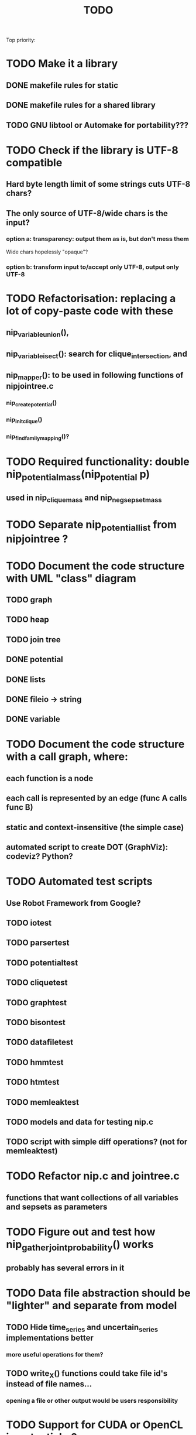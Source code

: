 #+TITLE: TODO

Top priority:

* TODO Make it a library
** DONE makefile rules for static
** DONE makefile rules for a shared library
** TODO GNU libtool or Automake for portability???

* TODO Check if the library is UTF-8 compatible
** Hard byte length limit of some strings cuts UTF-8 chars?
** The only source of UTF-8/wide chars is the input?
*** option a: transparency: output them as is, but don't mess them
Wide chars hopelessly "opaque"?
*** option b: transform input to/accept only UTF-8, output only UTF-8

* TODO Refactorisation: replacing a lot of copy-paste code with these
** nip_variable_union(), 
** nip_variable_isect(): search for clique_intersection, and
** nip_mapper(): to be used in following functions of nipjointree.c
*** nip_create_potential()
*** nip_init_clique()
*** nip_find_family_mapping()?

* TODO Required functionality: double nip_potential_mass(nip_potential p)
** used in nip_clique_mass and nip_neg_sepset_mass

* TODO Separate nip_potential_list from nipjointree ?
* TODO Document the code structure with UML "class" diagram
** TODO graph
** TODO heap
** TODO join tree
** DONE potential
** DONE lists
** DONE fileio -> string
** DONE variable

* TODO Document the code structure with a call graph, where:
** each function is a node
** each call is represented by an edge (func A calls func B)
** static and context-insensitive (the simple case) 
** automated script to create DOT (GraphViz): codeviz? Python?

* TODO Automated test scripts
** Use Robot Framework from Google?
** TODO iotest
** TODO parsertest
** TODO potentialtest
** TODO cliquetest
** TODO graphtest
** TODO bisontest
** TODO datafiletest
** TODO hmmtest
** TODO htmtest
** TODO memleaktest
** TODO models and data for testing nip.c
** TODO script with simple diff operations? (not for memleaktest)

* TODO Refactor nip.c and jointree.c
** functions that want collections of all variables and sepsets as parameters

* TODO Figure out and test how nip_gather_joint_probability() works
** probably has several errors in it
  
* TODO Data file abstraction should be "lighter" and separate from model
** TODO Hide time_series and uncertain_series implementations better
*** more useful operations for them?
** TODO write_X() functions could take file id's instead of file names...
*** opening a file or other output would be users responsibility

* TODO Support for CUDA or OpenCL in potential.c?


* TODO clique.c could hide potential.c completely?
** timeslice sepsets could be handled in clique.c

* TODO Printing potential tables should be contained in potential.c
** Problem: how to include comments about parent variable values?
** Solution: do the stuff in clique.c..?

* TODO Architecture support for various BN file parsers:
** Hugin Expert Net files
** XMLBIF http://www.cs.cmu.edu/~fgcozman/Research/InterchangeFormat/
** XBN?
** JSON?
* TODO Hugin Net parser should use a struct instead of global variables!

* TODO Tiny addition to huginnet.y: 
** potentialDeclaration without data (uniform potential) AND parents. 
** Copy-paste the similar thing currently made for priors?

* TODO Parse and preserve other fields specified in Hugin Net files 
** currently this program ignores them
** How to store potential-specific fields?
** What are net{input/output}-fields?

* TODO BUG: net parser segfaults if <symbols> is an empty list:
** "potential( A | ) { }" - it should report an error and quit

* TODO print_model
** writes an input file for graphviz/dot for automated visualization?

* TODO "Viterbi" algorithm for the ML-estimate of the latent variables
** It is a descendant of the algorithm called "max-product" or "max-sum"
** another forward-like algorithm with elements of dynamic programming
** To save huge amounts of memory, could the process use some kind of "timeslice sepsets" for encoding the progress throughout time?
** It has to have the backtracking ability...

* TODO Leave-one-out program based on em_test and inftest...
** DONE loo_prediction_test (later named util/nipbenchmark)
** DONE for each time series: predict the values of a given variable given a model learned from other series and given data about the other variables
** TODO testing

* TODO BUG: some DBN models work, equivalent static ones don't... WHY?
** Does this happen only on MRF-like models? Is it because of bad triangulation?
** Should use_priors() be used automatically by reset_model() ?
** Is the condition for entering priors really correct ?
** Make sure priors get multiplied into the model only once!
*** previously they were treated like evidence and this wasn't a problem

* TODO Program for computing conditional likelihoods: likelihood.c
** DONE command line parameters:
*** "foo.net", the model
*** "bar.txt", the data
*** "D E F", at least one variable!
** DONE output: the likelihood value "p (d e f | a b c)"
** TODO the same for DBN models???

* TODO Use separate structure for the first time step (or not?)
** How to create the graph for it automatically?
** How to use the new piece for inference in the first step?

* TODO Implement some sort of structural learning algorithm?
** NIP_potential_parents = "P1 P2 P3"; ?
** There is a static set of edges and defined set of possible additional edges in a graph
** The graph has to be stored in the nip struct ?
*** nip struct       <=> net file
*** variable struct  <=> node() definition
*** potential struct <=> potential() definition???
** What about graphs without any static edges?
*** Net file without any potential() definitions? (or only priors)
*** nip struct == a set of graphs and their clique trees?

* TODO Get rid of copy-paste stuff in inference procedures... but how?

* TODO Online forward_inference (+ refactor offline forward_inference?)

* TODO Online fixed_lag_smoothing...

* TODO Particle filtering by having a sibling class for potential arrays?
** representing distribution as a collection of samples instead of a probability table
** automatic compatibility in multiplying potentials of different type?
* TODO Parametric continuous distributions by having a sibling class for potential arrays?
** representing distribution in terms of parameters instead of a probability table
** automatic compatibility in multiplying potentials of different type?


* DONE Publish the code
** http://www.nature.com/news/2010/101013/full/467753a.html doi:10.1038/467753a
** DL: 15.6.2012

* DONE Decide licencing
** http://wiki.ics.tkk.fi/OpenLicensingOfScientificMaterial
** http://www.gnu.org/software/bison/manual/bison.html#Conditions
** http://www.gnu.org/licenses/old-licenses/gpl-2.0.txt
** Add license note to source code:
    NIP - Dynamic Bayesian Network library
    Copyright (C) 2012  Janne Toivola

    This program is free software; you can redistribute it and/or modify
    it under the terms of the GNU General Public License as published by
    the Free Software Foundation; either version 2 of the License, or
    (at your option) any later version.

    This program is distributed in the hope that it will be useful,
    but WITHOUT ANY WARRANTY; without even the implied warranty of
    MERCHANTABILITY or FITNESS FOR A PARTICULAR PURPOSE.  See the
    GNU General Public License for more details.

    You should have received a copy of the GNU General Public License along
    with this program; if not, see <http://www.gnu.org/licenses/>.

* DONE Use Git instead of CVS

* DONE Replace nip_clean_heap_item with general user-defined functionality
** int nip_search_heap_item(...)
** int nip_get_heap_item(nip_heap h, int i, void** content)
** nip_error_code nip_set_heap_item(nip_heap h, int i, void* elem, int size)
** revise build_min_heap

* DONE Refactor Heap, Graph, and cls2clq
** Heap should not depend on Graph: reform Heap
** Some graph operations need to be reconsidered: e.g. add_variable
** cls2clq.h -> niplists.h + nipgraph.h

* DONE Solve circular dependency between Heap and clique!
** heap.h uses clique.h, which does not depend on heap.h itself!

* DONE Refactor the list implementations
** potentialList needs to be "hidden" better?
** still massive amounts of copy-paste stuff... let it be?
** Next time: make a general void* list or use C++

* DONE Bug: evidence about variables without parents cancels the prior
** Solved: Priors should not be entered as if they were evidence

* DONE A more dynamic Graph, allocated size vs. number of added nodes

* DONE Check what potential and sepset do when dimensionality == 0
** inverse_mapping can't be called when dimensionality == 0
** p->size_of_data becomes 1 and the single number represents total sum

* DONE Define enumeration types instead of a set of separate defines
** typedef enum nip_direction_type {backward, forward} nip_direction;
** typedef enum nip_error_code_enum { NO_ERROR = 0, ...} nip_error_code;
** use nip_error_code instead of int

* DONE Consistent conventions in naming functions, variables, and data structures?
** DONE make the naming conventions uniform, e.g. state_names instead of statenames or stateNames
** DONE prefix everything with "nip" to simulate namespace
** DONE errorhandler.h -> niperrorhandler.h
** DONE lists.h -> niplists.h
** DONE fileio.h -> nipstring.h
** DONE variable.h -> nipvariable.h
** DONE potential.h -> nippotential.h
** DONE clique.h -> nipjointree.h
** DONE Heap.h -> nipheap.h
** DONE Graph.h -> nipgraph.h
** DONE parser.h -> nipparsers.h ?
** TODO nip.h ok?
** DONE convert -> nipconvert
** DONE em_test -> niptrain
** DONE gen_test -> nipsample
** DONE inftest -> nipinference
** DONE joint_test -> nipjoint
** DONE likelihood -> niplikelihood
** DONE map -> nipmap
** DONE loo_prediction_test -> nipbenchmark

* DONE AN OLD PROBLEM:
  The time slice concept features some major difficulties because the
  actual calculations are done in the join tree instead of the graph. The
  program should be able to figure out how the join tree repeats itself and
  store some kind of sepsets between the time slices... Note that there can
  be only one sepset between two adjacent time slices, because the join
  tree can't have loops. This implies that the variables, which have links
  to the variables in the next time slice, should be found in the
  same clique.
** It seems that Mr. Murphy has a solution: 
*** additional moralization of "interface" variables to include them in a single clique.


* Original huomioita.txt
Sekalaisia huomioita:

** voisi olla järkevää yhdistää myös moralisaatio find_cliquesiin
** pitäisikö tässä heappikin tehdä. lienee järkevintä.
** Variable.c:n new_variable näyttää työläältä
*** id tuntuu konseptina hankalalta, equal-vertailu kosahtaa NULLiin ja pointteri tekee saman (ellei sitten haluta muuttujille järjestystä... sen saisi Graphista. Tähän oli joku syy...)

** Myös Graph nähtävästi ei-pointteri. Mieti korjaus kun ei väsytä.
** potential copy_potential näyttää NULL-robustilta
  
** Potentiaalin choose_indices-funktiota kutsutaan jokaiselle potentiaalin alkiolle eli monta kertaa. Saattaisi olla tehokkaampaa tehdä ensiksi jonkinlainen "maski" ja käyttää sitä _ehkä_ tehokkaampana keinona valita indeksit. 
*** -> ehkä kakkosversioon

** 16.1.2004 (Janne, Mikko)
*** Taulukoita ei voi esitellä ilmoittamatta kokoa, eli tyyliin "int i[]" (pitää olla "int *i"). Taulukkoa ei myöskään voi esitellä tyyliin "int[] i" (tämä on javaa).
*** Variable on nyt osoitintyyppi. Tarvittavat muutokset on periaatteessa tehty.

** 22.1.2004 (Mikko)
*** Ovatko Graphin moralise-funktion parametrit järkevät? Pitääkö sille tosiaan antaa kopio alkuperäisestä verkosta. Eikö se voisi itse tehdä verkosta kopion ja palauttaa sen? Ehkä oli joku syy, miksi ei tehdä näin. Oliko?

** 23.2.2004 (Janne, Mikko)
*** Alettiin ihmettelemään Bison-systeemeitä. Teemme seuraavaksi parserin, jolla saadaan malleja ja niiden parametreja luettua tiedostosta. Tällöin pääsemme ehkä jopa testaamaan tuotoksia...

** 16.3.2004 (Janne)
*** Parserin määritteleminen ei ole aivan triviaalia. 
**** On hieman muokattava mm. Variable-juttuja s.e. muuttujille voi asettaa tilojen nimet ja muut parametrit helposti. 
**** Parseriin tulee tietorakenteet, joihin tiedoston mukaisia muuttujia/nodeja tulee... Verkon, riippuvuuksien ja taulukoiden parsettaminen vaikuttaa erityisen ikävältä. Tutkitaan...

** 24.5.2004 (Janne)
*** Clique.c:ssä on nyt funktio create_Potential(...), jonka avulla voi luoda ohjelmalle kelpaavan potentiaalin minkä tahansa muuttujajärjestyksen mukaan järjestetystä taulukosta. Tämä on tarpeen, koska Huginin tiedostoformaatissa esim. potentiaalin P(C | BD) "vähiten merkitsevä" muuttuja on C, mutta ohjelmassamme oletetaan, että järjestys on esim. BCD.

** 26.5.2004
*** Tarttis keksiä mihin muuttujia (Variable), klikkejä (Clique) ja sepsettejä (Sepset) tallennetaan! Eli miten koodiamme hyväksi käyttävä ohjelma pääsee käsiksi mihinkään ja miten parseri antaa tuotoksensa ulkomaailman nähtäväksi?

** 27.5.2004 (Mikko)
*** Mikä ajatus on Variable.c:n funktiossa int variable_statenames(Variable v, char **states) ? Tuo ei näytä kovin paljon tekevän...

** 2.6.2004 (Janne)
*** variable_statenames() mahdollistaa takin kääntämisen, jos joskus vaikka vaihdettaisiin muistinvarausstrategiaa. Nyt taulukoita ei kopioida, mutta vaarana on käytössä olevan muistin vapauttaminen tai uudelleen käyttäminen merkkijonojen osalta.
*** Mitäs mitäs... Meillä ei muuten taida olla semmoista kuin "GLOBAL RETRACTION", vaikka jonkunlaiset valmiudet onkin. Tämä vain tarkoittaa sitä, että mikään ei saisi olla mahdotonta l. todennäköisyydeltään nollaa kun dataa syötetään sisään.

** 8.6.2004 (Janne)
*** No voi hevon kettu. Ei sitten voinut Huginin net-tiedoston esittelyssä kertoa kaikkia likaisia yksityiskohtia... Menee parseri pikkuisen remonttiin, mutta onneksi tehtiin Bisonilla.

** 11.6.2004 (Janne ja Mikko)
*** Klikeillä ei taida olla sepsettejä. Ei nimittäin etene distribute_evidence mihinkään. Nyt viikonloppua viettämään.

** 17.6.2004 (Janne ja Mikko)
*** Melko monimutkainen Huginilla tehty verkko onnistutaan laskemaan oikein, JOS riippumattomien muuttujien jakaumaa ei yritetä asettaa .net -tiedoston potentiaaleilla. Tasajakauma (1 1 ... 1) siis toimii mutta muunlainen näköjään ei. Miten tällaiset tilanteet pitäisi hoitaa? enter_evidence ?

** 21.6.2004 (Janne ja Mikko)
*** enter_evidencen käyttö riippumattomien muuttujien todennäköisyyksien initialisoinnissa toimii. Täytynee vielä tarkistaa, mitä sellaista oleellista eroa initialisen ja enter_evidencen välillä on, joka aiheuttaa virheellisiä tuloksia ensin mainitun kanssa. Toki Variablen likelihood pitää alustaa, mutta sen alustamattomuus ei liene syyllinen esimerkkitapauksen vääriin tuloksiin.

** 9.7.2004 (Janne ja Mikko)
*** Jouduttiin menemään muutoksissa takaisinpäin kolmisen tuntia. Yritettiin pikaisesti integroida "Clique unmark" collect_evidenceen, distribute_evidenceen yms. Kone meni rikki, minkä takia paluu vanhaan. Täytyy tehdä loman jälkeen paremmin.

** 3.8.2004 (Mikko)
*** Ajateltiin eilen, että ei kannata vielä yhdistää "Clique unmark" -hommaa, koska koko ohjelman rakenne on vähän hakusessa. Jonkinlainen "nip"-rakenne olisi kai hyvä olla. Mutta mitä seuraavaksi?

** 5.8.2004 (Janne ja Mikko)
*** Mietitään, minkälaisia rakenneuudistuksia tehdään. Parasta olisi, jos homma saataisiin yksisuuntaiseksi, eli uusi "nip"-systeemi tulee vanhan päälle.
*** nip.c:hen joku "parse_model" tms. joka käynnistää parserin ja kopioi muuttujalistan ja klikkitaulukon (ainakin) malliin. Palauttaa mallin.

